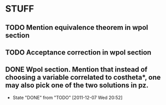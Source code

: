 * STUFF
** TODO Mention equivalence theorem in wpol section
** TODO Acceptance correction in wpol section
** DONE Wpol section. Mention that instead of choosing a variable correlated to costheta*, one may also pick one of the two solutions in pz.
   CLOSED: [2011-12-07 Wed 20:52]
   - State "DONE"       from "TODO"       [2011-12-07 Wed 20:52]
